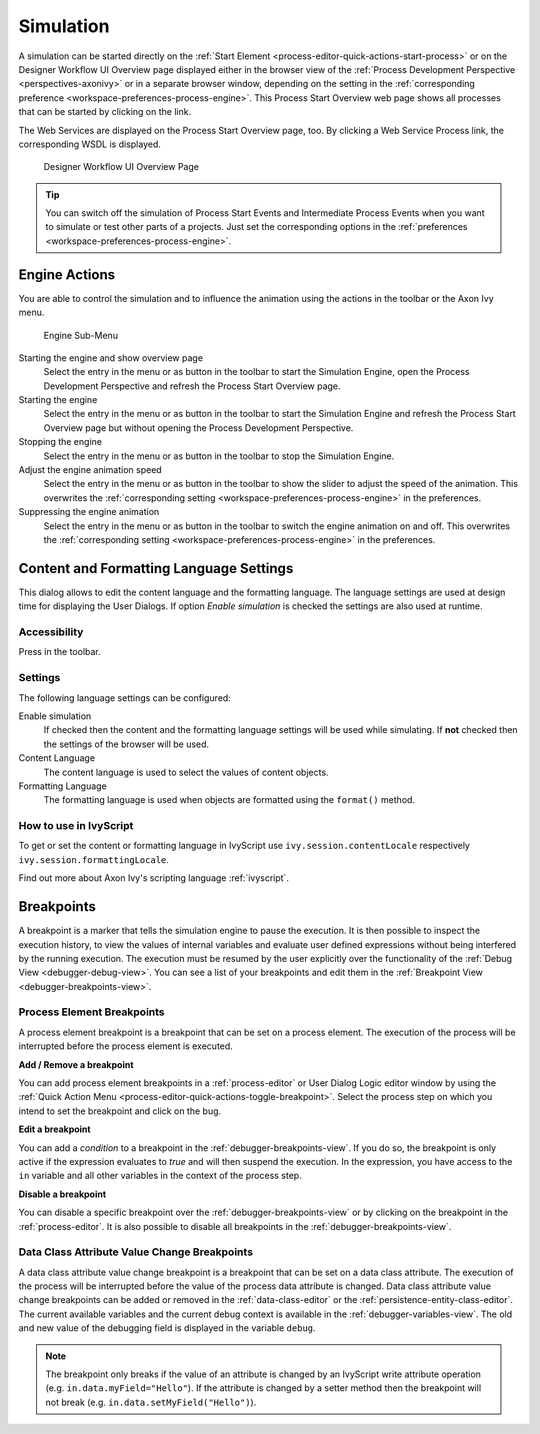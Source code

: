 .. _simulation:

Simulation
----------

A simulation can be started directly on the :ref:`Start Element
<process-editor-quick-actions-start-process>` or on the Designer Workflow UI
Overview page displayed either in the browser view of the :ref:`Process
Development Perspective <perspectives-axonivy>` or in a separate browser window,
depending on the setting in the :ref:`corresponding preference
<workspace-preferences-process-engine>`. This Process Start Overview web page
shows all processes that can be started by clicking on the link.

The Web Services are displayed on the Process Start Overview page, too.
By clicking a Web Service Process link, the corresponding WSDL is
displayed.


.. _designer-workflow-ui:

.. figure:: /_images/simulation-debugging/process-start-overview.png
   :alt: Designer Workflow UI Overview Page

   Designer Workflow UI Overview Page

.. tip::

   You can switch off the simulation of Process Start Events and
   Intermediate Process Events when you want to simulate or test other
   parts of a projects. Just set the corresponding options in the
   :ref:`preferences <workspace-preferences-process-engine>`.


Engine Actions
~~~~~~~~~~~~~~

You are able to control the simulation and to influence the animation
using the actions in the toolbar or the Axon Ivy menu.

.. figure:: /_images/simulation-debugging/menu-engine.png
   :alt: Engine Sub-Menu

   Engine Sub-Menu

Starting the engine and show overview page
   Select the entry |image1| in the menu or as button in the toolbar to start
   the Simulation Engine, open the Process Development Perspective and refresh
   the Process Start Overview page.

Starting the engine
   Select the entry |image3| in the menu or as button  in the
   toolbar to start the Simulation Engine and refresh the Process Start
   Overview page but without opening the Process Development
   Perspective.

Stopping the engine
   Select the entry |image5| in the menu or as button in the
   toolbar to stop the Simulation Engine.

Adjust the engine animation speed
   Select the entry |image7|\ in the menu or as button in the
   toolbar to show the slider to adjust the speed of the animation. This
   overwrites the :ref:`corresponding setting <workspace-preferences-process-engine>` in the
   preferences.

Suppressing the engine animation
   Select the entry |image9| in the menu or as button in the
   toolbar to switch the engine animation on and off. This overwrites
   the :ref:`corresponding setting <workspace-preferences-process-engine>` in the
   preferences.



.. _content-formatting-language-settings:

Content and Formatting Language Settings
~~~~~~~~~~~~~~~~~~~~~~~~~~~~~~~~~~~~~~~~

This dialog allows to edit the content language and the formatting
language. The language settings are used at design time for displaying
the User Dialogs. If option *Enable simulation* is checked
the settings are also used at runtime.

.. figure:: /_images/simulation-debugging/content-formatting-language-settings.png

Accessibility
^^^^^^^^^^^^^

Press |image20d| in the toolbar.

Settings
^^^^^^^^^^^^^

The following language settings can be configured:

Enable simulation
   If checked then the content and the formatting language settings will
   be used while simulating. If **not** checked then the settings of the
   browser will be used.

Content Language
   The content language is used to select the values of content objects.

Formatting Language
   The formatting language is used when objects are formatted using the
   ``format()`` method.


How to use in IvyScript
^^^^^^^^^^^^^^^^^^^^^^^

To get or set the content or formatting language in IvyScript use
``ivy.session.contentLocale`` respectively
``ivy.session.formattingLocale``.

Find out more about Axon Ivy's scripting language :ref:`ivyscript`.

.. |image20d| image:: /_images/simulation-debugging/button-languages.png



.. _simulate-process-models-breakpoints:

Breakpoints
~~~~~~~~~~~

A breakpoint is a marker that tells the simulation engine to pause the
execution. It is then possible to inspect the execution history, to view
the values of internal variables and evaluate user defined expressions
without being interfered by the running execution. The execution must be
resumed by the user explicitly over the functionality of the
:ref:`Debug View <debugger-debug-view>`. You can see a list of your breakpoints and
edit them in the :ref:`Breakpoint View <debugger-breakpoints-view>`.

.. _process-element-breakpoints:

Process Element Breakpoints
^^^^^^^^^^^^^^^^^^^^^^^^^^^

A process element breakpoint is a breakpoint that can be set on a
process element. The execution of the process will be interrupted before
the process element is executed.

**Add / Remove a breakpoint**

You can add process element breakpoints in a :ref:`process-editor` or User Dialog Logic
editor window by using the :ref:`Quick Action Menu
<process-editor-quick-actions-toggle-breakpoint>`. Select the process step on
which you intend to set the breakpoint and click on the bug.

**Edit a breakpoint**

You can add a *condition* to a breakpoint in the
:ref:`debugger-breakpoints-view`. If you do so, the breakpoint is only active if
the expression evaluates to `true` and will then suspend the execution. In the
expression, you have access to the ``in`` variable and all other variables in the
context of the process step. 

**Disable a breakpoint**

You can disable a specific breakpoint over the :ref:`debugger-breakpoints-view` or by clicking
on the breakpoint in the :ref:`process-editor`. It is also possible to disable all
breakpoints in the :ref:`debugger-breakpoints-view`. 


Data Class Attribute Value Change Breakpoints
^^^^^^^^^^^^^^^^^^^^^^^^^^^^^^^^^^^^^^^^^^^^^

A data class attribute value change breakpoint is a breakpoint that can
be set on a data class attribute. The execution of the process will be
interrupted before the value of the process data attribute is changed.
Data class attribute value change breakpoints can be added or removed in
the :ref:`data-class-editor` or the :ref:`persistence-entity-class-editor`.
The current available variables
and the current debug context is available in the
:ref:`debugger-variables-view`.
The old and new value of the debugging
field is displayed in the variable ``debug``.

.. note::

   The breakpoint only breaks if the value of an attribute is changed by
   an IvyScript write attribute operation (e.g.
   ``in.data.myField="Hello"``). If the attribute is changed by a setter
   method then the breakpoint will not break (e.g.
   ``in.data.setMyField("Hello")``).


.. |image1| image:: /_images/simulation-debugging/button-engine-start-with-page.png
.. |image3| image:: /_images/simulation-debugging/button-engine-start.png
.. |image5| image:: /_images/simulation-debugging/button-engine-stop.png
.. |image7| image:: /_images/simulation-debugging/button-engine-speed.png
.. |image9| image:: /_images/simulation-debugging/button-engine-animation.png
